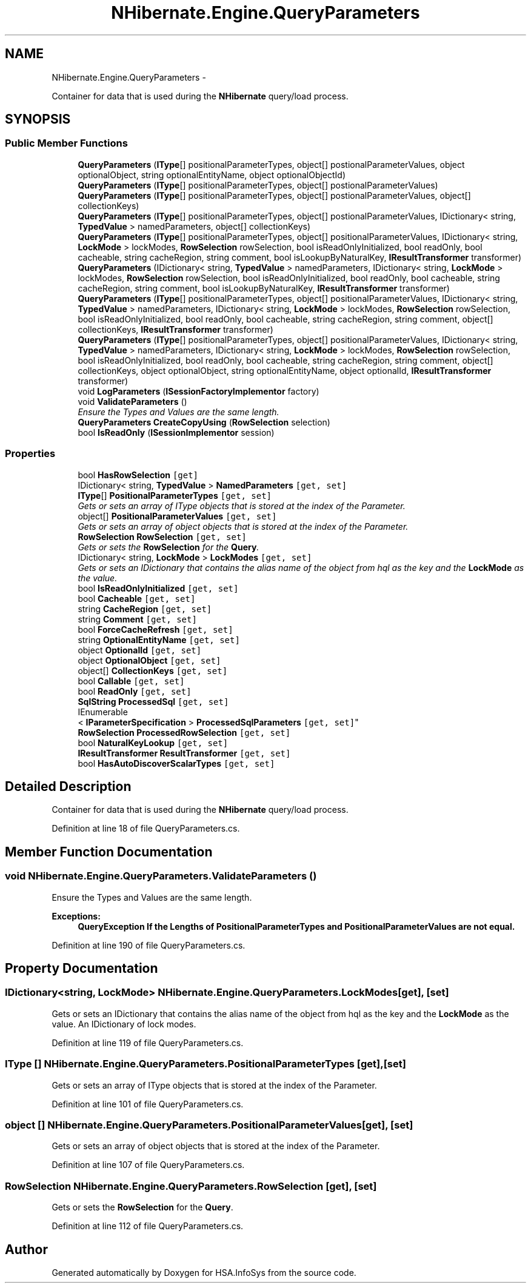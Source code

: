 .TH "NHibernate.Engine.QueryParameters" 3 "Fri Jul 5 2013" "Version 1.0" "HSA.InfoSys" \" -*- nroff -*-
.ad l
.nh
.SH NAME
NHibernate.Engine.QueryParameters \- 
.PP
Container for data that is used during the \fBNHibernate\fP query/load process\&.  

.SH SYNOPSIS
.br
.PP
.SS "Public Member Functions"

.in +1c
.ti -1c
.RI "\fBQueryParameters\fP (\fBIType\fP[] positionalParameterTypes, object[] postionalParameterValues, object optionalObject, string optionalEntityName, object optionalObjectId)"
.br
.ti -1c
.RI "\fBQueryParameters\fP (\fBIType\fP[] positionalParameterTypes, object[] postionalParameterValues)"
.br
.ti -1c
.RI "\fBQueryParameters\fP (\fBIType\fP[] positionalParameterTypes, object[] postionalParameterValues, object[] collectionKeys)"
.br
.ti -1c
.RI "\fBQueryParameters\fP (\fBIType\fP[] positionalParameterTypes, object[] postionalParameterValues, IDictionary< string, \fBTypedValue\fP > namedParameters, object[] collectionKeys)"
.br
.ti -1c
.RI "\fBQueryParameters\fP (\fBIType\fP[] positionalParameterTypes, object[] positionalParameterValues, IDictionary< string, \fBLockMode\fP > lockModes, \fBRowSelection\fP rowSelection, bool isReadOnlyInitialized, bool readOnly, bool cacheable, string cacheRegion, string comment, bool isLookupByNaturalKey, \fBIResultTransformer\fP transformer)"
.br
.ti -1c
.RI "\fBQueryParameters\fP (IDictionary< string, \fBTypedValue\fP > namedParameters, IDictionary< string, \fBLockMode\fP > lockModes, \fBRowSelection\fP rowSelection, bool isReadOnlyInitialized, bool readOnly, bool cacheable, string cacheRegion, string comment, bool isLookupByNaturalKey, \fBIResultTransformer\fP transformer)"
.br
.ti -1c
.RI "\fBQueryParameters\fP (\fBIType\fP[] positionalParameterTypes, object[] positionalParameterValues, IDictionary< string, \fBTypedValue\fP > namedParameters, IDictionary< string, \fBLockMode\fP > lockModes, \fBRowSelection\fP rowSelection, bool isReadOnlyInitialized, bool readOnly, bool cacheable, string cacheRegion, string comment, object[] collectionKeys, \fBIResultTransformer\fP transformer)"
.br
.ti -1c
.RI "\fBQueryParameters\fP (\fBIType\fP[] positionalParameterTypes, object[] positionalParameterValues, IDictionary< string, \fBTypedValue\fP > namedParameters, IDictionary< string, \fBLockMode\fP > lockModes, \fBRowSelection\fP rowSelection, bool isReadOnlyInitialized, bool readOnly, bool cacheable, string cacheRegion, string comment, object[] collectionKeys, object optionalObject, string optionalEntityName, object optionalId, \fBIResultTransformer\fP transformer)"
.br
.ti -1c
.RI "void \fBLogParameters\fP (\fBISessionFactoryImplementor\fP factory)"
.br
.ti -1c
.RI "void \fBValidateParameters\fP ()"
.br
.RI "\fIEnsure the Types and Values are the same length\&. \fP"
.ti -1c
.RI "\fBQueryParameters\fP \fBCreateCopyUsing\fP (\fBRowSelection\fP selection)"
.br
.ti -1c
.RI "bool \fBIsReadOnly\fP (\fBISessionImplementor\fP session)"
.br
.in -1c
.SS "Properties"

.in +1c
.ti -1c
.RI "bool \fBHasRowSelection\fP\fC [get]\fP"
.br
.ti -1c
.RI "IDictionary< string, \fBTypedValue\fP > \fBNamedParameters\fP\fC [get, set]\fP"
.br
.ti -1c
.RI "\fBIType\fP[] \fBPositionalParameterTypes\fP\fC [get, set]\fP"
.br
.RI "\fIGets or sets an array of IType objects that is stored at the index of the Parameter\&. \fP"
.ti -1c
.RI "object[] \fBPositionalParameterValues\fP\fC [get, set]\fP"
.br
.RI "\fIGets or sets an array of object objects that is stored at the index of the Parameter\&. \fP"
.ti -1c
.RI "\fBRowSelection\fP \fBRowSelection\fP\fC [get, set]\fP"
.br
.RI "\fIGets or sets the \fBRowSelection\fP for the \fBQuery\fP\&. \fP"
.ti -1c
.RI "IDictionary< string, \fBLockMode\fP > \fBLockModes\fP\fC [get, set]\fP"
.br
.RI "\fIGets or sets an IDictionary that contains the alias name of the object from hql as the key and the \fBLockMode\fP as the value\&. \fP"
.ti -1c
.RI "bool \fBIsReadOnlyInitialized\fP\fC [get, set]\fP"
.br
.ti -1c
.RI "bool \fBCacheable\fP\fC [get, set]\fP"
.br
.ti -1c
.RI "string \fBCacheRegion\fP\fC [get, set]\fP"
.br
.ti -1c
.RI "string \fBComment\fP\fC [get, set]\fP"
.br
.ti -1c
.RI "bool \fBForceCacheRefresh\fP\fC [get, set]\fP"
.br
.ti -1c
.RI "string \fBOptionalEntityName\fP\fC [get, set]\fP"
.br
.ti -1c
.RI "object \fBOptionalId\fP\fC [get, set]\fP"
.br
.ti -1c
.RI "object \fBOptionalObject\fP\fC [get, set]\fP"
.br
.ti -1c
.RI "object[] \fBCollectionKeys\fP\fC [get, set]\fP"
.br
.ti -1c
.RI "bool \fBCallable\fP\fC [get, set]\fP"
.br
.ti -1c
.RI "bool \fBReadOnly\fP\fC [get, set]\fP"
.br
.ti -1c
.RI "\fBSqlString\fP \fBProcessedSql\fP\fC [get, set]\fP"
.br
.ti -1c
.RI "IEnumerable
.br
< \fBIParameterSpecification\fP > \fBProcessedSqlParameters\fP\fC [get, set]\fP"
.br
.ti -1c
.RI "\fBRowSelection\fP \fBProcessedRowSelection\fP\fC [get, set]\fP"
.br
.ti -1c
.RI "bool \fBNaturalKeyLookup\fP\fC [get, set]\fP"
.br
.ti -1c
.RI "\fBIResultTransformer\fP \fBResultTransformer\fP\fC [get, set]\fP"
.br
.ti -1c
.RI "bool \fBHasAutoDiscoverScalarTypes\fP\fC [get, set]\fP"
.br
.in -1c
.SH "Detailed Description"
.PP 
Container for data that is used during the \fBNHibernate\fP query/load process\&. 


.PP
Definition at line 18 of file QueryParameters\&.cs\&.
.SH "Member Function Documentation"
.PP 
.SS "void NHibernate\&.Engine\&.QueryParameters\&.ValidateParameters ()"

.PP
Ensure the Types and Values are the same length\&. 
.PP
\fBExceptions:\fP
.RS 4
\fI\fBQueryException\fP\fP If the Lengths of \fBPositionalParameterTypes\fP and \fBPositionalParameterValues\fP are not equal\&. 
.RE
.PP

.PP
Definition at line 190 of file QueryParameters\&.cs\&.
.SH "Property Documentation"
.PP 
.SS "IDictionary<string, \fBLockMode\fP> NHibernate\&.Engine\&.QueryParameters\&.LockModes\fC [get]\fP, \fC [set]\fP"

.PP
Gets or sets an IDictionary that contains the alias name of the object from hql as the key and the \fBLockMode\fP as the value\&. An IDictionary of lock modes\&.
.PP
Definition at line 119 of file QueryParameters\&.cs\&.
.SS "\fBIType\fP [] NHibernate\&.Engine\&.QueryParameters\&.PositionalParameterTypes\fC [get]\fP, \fC [set]\fP"

.PP
Gets or sets an array of IType objects that is stored at the index of the Parameter\&. 
.PP
Definition at line 101 of file QueryParameters\&.cs\&.
.SS "object [] NHibernate\&.Engine\&.QueryParameters\&.PositionalParameterValues\fC [get]\fP, \fC [set]\fP"

.PP
Gets or sets an array of object objects that is stored at the index of the Parameter\&. 
.PP
Definition at line 107 of file QueryParameters\&.cs\&.
.SS "\fBRowSelection\fP NHibernate\&.Engine\&.QueryParameters\&.RowSelection\fC [get]\fP, \fC [set]\fP"

.PP
Gets or sets the \fBRowSelection\fP for the \fBQuery\fP\&. 
.PP
Definition at line 112 of file QueryParameters\&.cs\&.

.SH "Author"
.PP 
Generated automatically by Doxygen for HSA\&.InfoSys from the source code\&.
